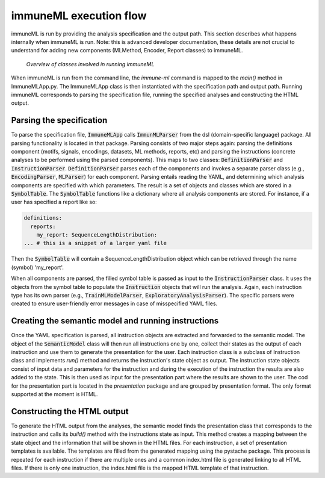 immuneML execution flow
============================

.. meta::

   :twitter:card: summary
   :twitter:site: @immuneml
   :twitter:title: immuneML dev docs: platform overview
   :twitter:image: https://docs.immuneml.uio.no/_images/extending_immuneML.png


immuneML is run by providing the analysis specification and the output path. This section
describes what happens internally when immuneML is run.
Note: this is advanced developer documentation, these details are not crucial to understand for adding new components (MLMethod, Encoder, Report classes) to immuneML.

.. figure:: ../_static/images/dev_docs/running_immuneML.png
  :width: 70%
  :alt: Overview of the classes involved in running immuneML

  *Overview of classes involved in running immuneML*

When immuneML is run from the command line, the `immune-ml` command is mapped to the `main()` method in ImmuneMLApp.py. The ImmuneMLApp class is then
instantiated with the specification path and output path. Running immuneML corresponds to parsing the specification file,
running the specified analyses and constructing the HTML output.

Parsing the specification
---------------------------

To parse the specification file, :code:`ImmuneMLApp` calls :code:`ImmunMLParser` from the dsl (domain-specific language) package. All parsing functionality is
located in that package. Parsing consists of two major steps again: parsing the definitions component (motifs, signals, encodings, datasets,
ML methods, reports, etc) and parsing the instructions (concrete analyses to be performed using the parsed components). This maps to two classes:
:code:`DefinitionParser` and :code:`InstructionParser`.
:code:`DefinitionParser` parses each of the components and invokes a separate parser class (e.g., :code:`EncodingParser`, :code:`MLParser`) for each component.
Parsing entails reading the YAML, and determining which analysis components are specified with which parameters.
The result is a set of objects and classes which are stored in a :code:`SymbolTable`.
The :code:`SymbolTable` functions like a dictionary where all analysis components are stored.
For instance, if a user has specified a report like so:

.. indent with spaces
.. code-block:: yaml


  definitions:
    reports:
      my_report: SequenceLengthDistribution:
  ... # this is a snippet of a larger yaml file

Then the :code:`SymbolTable` will contain a SequenceLengthDistribution object which can be retrieved through the
name (symbol) 'my_report'.

When all components are parsed, the filled symbol table is passed as input to the :code:`InstructionParser` class.
It uses the objects from the symbol table to populate the :code:`Instruction` objects that will run the analysis.
Again, each instruction type has its own parser (e.g., :code:`TrainMLModelParser`, :code:`ExploratoryAnalysisParser`).
The specific parsers were created to ensure user-friendly error messages in case of misspecified YAML files.

Creating the semantic model and running instructions
-------------------------------------------------------

Once the YAML specification is parsed, all instruction objects are extracted and forwarded to the semantic model. The object of the :code:`SemanticModel`
class will then run all instructions one by one, collect their states as the output of each instruction and use them to generate the presentation for
the user. Each instruction class is a subclass of Instruction class and implements `run()` method and returns the instruction's state object as output.
The instruction state objects consist of input data and parameters for the instruction and during the execution of the instruction the results are
also added to the state. This is then used as input for the presentation part where the results are shown to the user. The cod for the presentation
part is located in the `presentation` package and are grouped by presentation format. The only format supported at the moment is HTML.


Constructing the HTML output
-----------------------------

To generate the HTML output from the analyses, the semantic model finds the presentation class that corresponds to the instruction and calls its
`build()` method with the instructions state as input. This method creates a mapping between the state object and the information that will be
shown in the HTML files. For each instruction, a set of presentation templates is available. The templates are filled from the generated mapping
using the pystache package. This process is repeated for each instruction if there are multiple ones and a common index.html file is generated linking
to all HTML files. If there is only one instruction, the index.html file is the mapped HTML template of that instruction.

